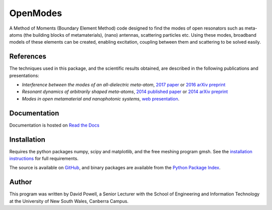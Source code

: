 =========
OpenModes
=========

A Method of Moments (Boundary Element Method) code designed to find the modes
of open resonators such as meta-atoms (the building blocks of metamaterials),
(nano) antennas, scattering particles etc. Using these modes, broadband models of these elements can be created, enabling
excitation, coupling between them and scattering to be solved easily.

----------
References
----------

The techniques used in this package, and the scientific results obtained, are described in the
following publications and presentations:

- *Interference between the modes of an all-dielectric meta-atom*, `2017 paper <http://dx.doi.org/10.1103/PhysRevApplied.7.034006>`_
  or `2016 arXiv preprint <https://arxiv.org/abs/1610.04980>`_
- *Resonant dynamics of arbitrarily shaped meta-atoms*, `2014 published paper <http://dx.doi.org/10.1103/PhysRevB.90.075108>`_ or
  `2014 arXiv preprint <http://arxiv.org/abs/1405.3759>`_
- *Modes in open metamaterial and nanophotonic systems*, `web presentation <http://people.physics.anu.edu.au/~dap124/aip2014/>`_.

-------------
Documentation
-------------

Documentation is hosted on `Read the Docs <http://openmodes.readthedocs.io/en/latest/>`_

------------
Installation
------------

Requires the python packages numpy, scipy and matplotlib, and the free meshing
program gmsh. See the `installation instructions <http://openmodes.readthedocs.io/en/latest/install.html>`_ 
for full requirements.

The source is available on `GitHub <https://github.com/DavidPowell/OpenModes>`_,
and binary packages are available from the `Python Package Index <https://pypi.python.org/pypi/OpenModes>`_.

------
Author
------

This program was written by David Powell, a Senior Lecturer with the School of Engineering and
Information Technology at the University of New South Wales, Canberra Campus.

